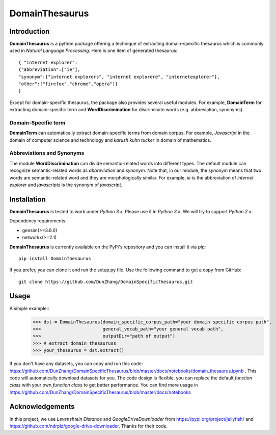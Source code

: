DomainThesaurus
================

Introduction
------------

**DomainThesaurus** is a python package offering a technique of extracting domain-specific
thesaurus which is commonly used in *Natural Language Processing*. Here is one item of generated
thesaurus::

    { "internet explorer":
    {"abbreviation":["ie"],
    "synonym":["internet explorers", "internet explorere", "internetexplorer"],
    "other":["firefox","chrome","opera"]}
    }

Except for domain-specific thesaurus, the package also provides several useful modules.
For example, **DomainTerm** for extracting domain-specific term and **WordDiscrimination**
for discriminate words (e.g. abbreviation, synonyms).

Domain-Specific term
::::::::::::::::::::::::::::::

**DomainTerm** can automatically extract domain-specific terms from domain corpus.
For example, *Javascript* in the domain of  computer science and technology and *karush kuhn tucker* in
domain of mathematics.

Abbreviations and Synonyms
:::::::::::::::::::::::::::

The module **WordDiscrimination** can divide semantic-related words into different types.
The default module can recognize semantic-related words as `abbreviation` and `synonym`. Note that,
in our module, the `synonym` means that two words are semantic-related word and they are morphologically similar.
For example, *ie* is the abbreviation of *internet explorer* and *javascripts* is
the synonym of *javascript*.

Installation
------------

**DomainThesaurus** is tested to work under `Python 3.x`. Please use it in `Python 3.x`.
We will try to support *Python 2.x*.

Dependency requirements:

* gensim(>=3.6.0)
* networkx(>=2.1)

**DomainThesaurus** is currently available on the PyPi's repository and you can
install it via `pip`::

  pip install DomainThesaurus

If you prefer, you can clone it and run the setup.py file. Use the following
command to get a copy from GitHub::

 git clone https://github.com/DunZhang/DomainSpecificThesaurus.git


Usage
----------

A simple example::
    >>> dst = DomainThesaurus(domain_specific_corpus_path="your domain specific corpus path",
    >>>                       general_vocab_path="your general vocab path",
    >>>                       outputDir="path of output")
    >>> # extract domain thesauruss
    >>> your_thesaurus = dst.extract()

If you don't have any datasets, you can copy and run this code:
https://github.com/DunZhang/DomainSpecificThesaurus/blob/master/docs/notebooks/domain_thesaurus.ipynb .
This code will automatically download datasets for you.
The code design is flexible, you can replace the default `function class` with your own `function class` to get better
performance.
You can find more usage in https://github.com/DunZhang/DomainSpecificThesaurus/blob/master/docs/notebooks

Acknowledgements
-----------------

In this project, we use `Levenshtein Distance` and `GoogleDriveDownloader` from https://pypi.org/project/jellyfish/
and  https://github.com/ndrplz/google-drive-downloader. Thanks for their code.
